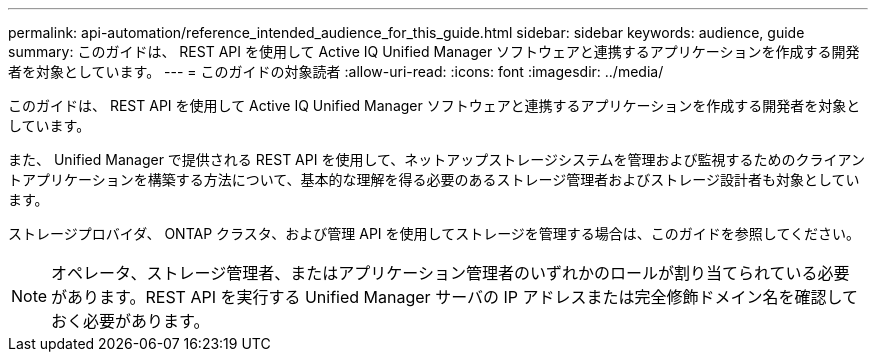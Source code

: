 ---
permalink: api-automation/reference_intended_audience_for_this_guide.html 
sidebar: sidebar 
keywords: audience, guide 
summary: このガイドは、 REST API を使用して Active IQ Unified Manager ソフトウェアと連携するアプリケーションを作成する開発者を対象としています。 
---
= このガイドの対象読者
:allow-uri-read: 
:icons: font
:imagesdir: ../media/


[role="lead"]
このガイドは、 REST API を使用して Active IQ Unified Manager ソフトウェアと連携するアプリケーションを作成する開発者を対象としています。

また、 Unified Manager で提供される REST API を使用して、ネットアップストレージシステムを管理および監視するためのクライアントアプリケーションを構築する方法について、基本的な理解を得る必要のあるストレージ管理者およびストレージ設計者も対象としています。

ストレージプロバイダ、 ONTAP クラスタ、および管理 API を使用してストレージを管理する場合は、このガイドを参照してください。

[NOTE]
====
オペレータ、ストレージ管理者、またはアプリケーション管理者のいずれかのロールが割り当てられている必要があります。REST API を実行する Unified Manager サーバの IP アドレスまたは完全修飾ドメイン名を確認しておく必要があります。

====